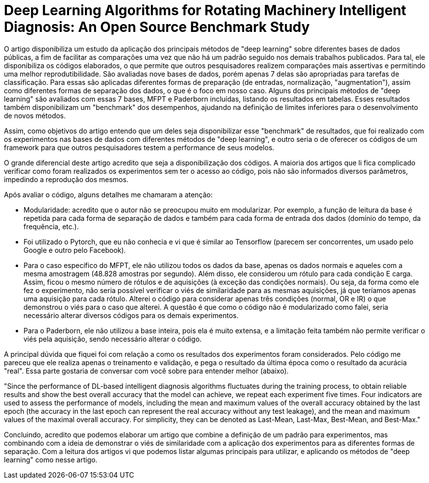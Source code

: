 = Deep Learning Algorithms for Rotating Machinery Intelligent Diagnosis: An Open Source Benchmark Study

O artigo disponibiliza um estudo da aplicação dos principais métodos de "deep learning" sobre diferentes bases de dados públicas, a fim de facilitar as comparações uma vez que não há um padrão seguido nos demais trabalhos publicados. Para tal, ele disponibiliza os códigos elaborados, o que permite que outros pesquisadores realizem comparações mais assertivas e permitindo uma melhor reprodutibilidade. São avaliadas nove bases de dados, porém apenas 7 delas são apropriadas para tarefas de classificação. Para essas são aplicadas diferentes formas de preparação (de entradas, normalização, "augmentation"), assim como diferentes formas de separação dos dados, o que é o foco em nosso caso. Alguns dos principais métodos de "deep learning" são avaliados com essas 7 bases, MFPT e Paderborn incluídas, listando os resultados em tabelas. Esses resultados também disponibilizam um "benchmark" dos desempenhos, ajudando na definição de limites inferiores para o desenvolvimento de novos métodos.

Assim, como objetivos do artigo entendo que um deles seja disponibilizar esse "benchmark" de resultados, que foi realizado com os experimentos nas bases de dados com diferentes métodos de "deep learning", e outro seria o de oferecer os códigos de um framework para que outros pesquisadores testem a performance de seus modelos.

O grande diferencial deste artigo acredito que seja a disponibilização dos códigos. A maioria dos artigos que li fica complicado verificar como foram realizados os experimentos sem ter o acesso ao código, pois não são informados diversos parâmetros, impedindo a reprodução dos mesmos. 

Após avaliar o código, alguns detalhes me chamaram a atenção:

- Modularidade: acredito que o autor não se preocupou muito em modularizar. Por exemplo, a função de leitura da base é repetida para cada forma de separação de dados e também para cada forma de entrada dos dados (domínio do tempo, da frequência, etc.).
- Foi utilizado o Pytorch, que eu não conhecia e vi que é similar ao Tensorflow (parecem ser concorrentes, um usado pelo Google e outro pelo Facebook).
- Para o caso específico do MFPT, ele não utilizou todos os dados da base, apenas os dados normais e aqueles com a mesma amostragem (48.828 amostras por segundo). Além disso, ele considerou um rótulo para cada condição E carga. Assim, ficou o mesmo número de rótulos e de aquisições (à exceção das condições normais). Ou seja, da forma como ele fez o experimento, não seria possível verificar o viés de similaridade para as mesmas aquisições, já que teríamos apenas uma aquisição para cada rótulo. Alterei o código para considerar apenas três condições (normal, OR e IR) o que demonstrou o viés para o caso que alterei. A questão é que como o código não é modularizado como falei, seria necessário alterar diversos códigos para os demais experimentos.
- Para o Paderborn, ele não utilizou a base inteira, pois ela é muito extensa, e a limitação feita também não permite verificar o viés pela aquisição, sendo necessário alterar o código.

A principal dúvida que fiquei foi com relação a como os resultados dos experimentos foram considerados. Pelo código me pareceu que ele realiza apenas o treinamento e validação, e pega o resultado da última época como o resultado da acurácia "real". Essa parte gostaria de conversar com você sobre para entender melhor (abaixo).

"Since the performance of DL-based intelligent diagnosis algorithms fluctuates during the training process, to obtain
reliable results and show the best overall accuracy that the model can achieve, we repeat each experiment five times. Four
indicators are used to assess the performance of models, including the mean and maximum values of the overall accuracy
obtained by the last epoch (the accuracy in the last epoch can represent the real accuracy without any test leakage), and the
mean and maximum values of the maximal overall accuracy. For simplicity, they can be denoted as Last-Mean, Last-Max,
Best-Mean, and Best-Max."


Concluindo, acredito que podemos elaborar um artigo que combine a definição de um padrão para experimentos, mas combinando com a ideia de demonstrar o viés de similaridade com a aplicação dos experimentos para as diferentes formas de separação. Com a leitura dos artigos vi que podemos listar algumas principais para utilizar, e aplicando os métodos de "deep learning" como nesse artigo.
